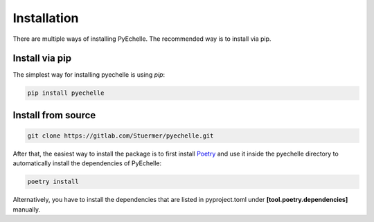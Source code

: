 Installation
============

There are multiple ways of installing PyEchelle.
The recommended way is to install via pip.

Install via pip
---------------
The simplest way for installing pyechelle is using *pip*:

.. code-block:: bash

    pip install pyechelle



Install from source
-------------------

.. code-block:: bash

    git clone https://gitlab.com/Stuermer/pyechelle.git


After that, the easiest way to install the package is to first install `Poetry <https://python-poetry.org/>`_ and use it inside the pyechelle directory to
automatically install the dependencies of PyEchelle:

.. code-block:: bash

    poetry install


Alternatively, you have to install the dependencies that are listed in pyproject.toml
under **[tool.poetry.dependencies]** manually.

